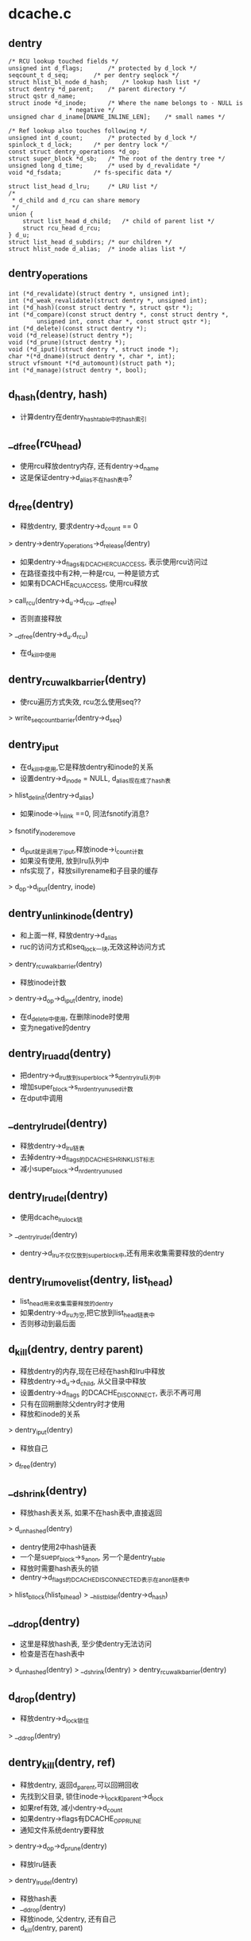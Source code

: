 * dcache.c

** dentry
   #+BEGIN_SRC 
	/* RCU lookup touched fields */
	unsigned int d_flags;		/* protected by d_lock */
	seqcount_t d_seq;		/* per dentry seqlock */
	struct hlist_bl_node d_hash;	/* lookup hash list */
	struct dentry *d_parent;	/* parent directory */
	struct qstr d_name;
	struct inode *d_inode;		/* Where the name belongs to - NULL is
					 * negative */
	unsigned char d_iname[DNAME_INLINE_LEN];	/* small names */

	/* Ref lookup also touches following */
	unsigned int d_count;		/* protected by d_lock */
	spinlock_t d_lock;		/* per dentry lock */
	const struct dentry_operations *d_op;
	struct super_block *d_sb;	/* The root of the dentry tree */
	unsigned long d_time;		/* used by d_revalidate */
	void *d_fsdata;			/* fs-specific data */

	struct list_head d_lru;		/* LRU list */
	/*
	 * d_child and d_rcu can share memory
	 */
	union {
		struct list_head d_child;	/* child of parent list */
	 	struct rcu_head d_rcu;
	} d_u;
	struct list_head d_subdirs;	/* our children */
	struct hlist_node d_alias;	/* inode alias list */   
   #+END_SRC

** dentry_operations
   #+BEGIN_SRC 
	int (*d_revalidate)(struct dentry *, unsigned int);
	int (*d_weak_revalidate)(struct dentry *, unsigned int);
	int (*d_hash)(const struct dentry *, struct qstr *);
	int (*d_compare)(const struct dentry *, const struct dentry *,
			unsigned int, const char *, const struct qstr *);
	int (*d_delete)(const struct dentry *);
	void (*d_release)(struct dentry *);
	void (*d_prune)(struct dentry *);
	void (*d_iput)(struct dentry *, struct inode *);
	char *(*d_dname)(struct dentry *, char *, int);
	struct vfsmount *(*d_automount)(struct path *);
	int (*d_manage)(struct dentry *, bool);   
   #+END_SRC

** d_hash(dentry, hash)
   - 计算dentry在dentry_hashtable中的hash索引

** __d_free(rcu_head)
   - 使用rcu释放dentry内存, 还有dentry->d_name
   - 这是保证dentry->d_alias不在hash表中?

** d_free(dentry)
   - 释放dentry, 要求dentry->d_count == 0
   > dentry->dentry_operations->d_release(dentry)
   - 如果dentry->d_flags有DCACHE_RCUACCESS, 表示使用rcu访问过
   - 在路径查找中有2种,一种是rcu, 一种是锁方式
   - 如果有DCACHE_RCUACCESS, 使用rcu释放
   > call_rcu(dentry->d_u->d_rcu, __d_free)
   - 否则直接释放 
   > __d_free(dentry->d_u.d_rcu)
   - 在d_kill中使用

** dentry_rcuwalk_barrier(dentry)
   - 使rcu遍历方式失效, rcu怎么使用seq??
   > write_seqcount_barrier(dentry->d_seq)

** dentry_iput 
   - 在d_kill中使用,它是释放dentry和inode的关系
   - 设置dentry->d_inode = NULL, d_alias现在成了hash表
   > hlist_del_init(dentry->d_alias)
   - 如果inode->i_nlink ==0, 同法fsnotify消息?
   > fsnotify_inoderemove
   - d_iput就是调用了iput,释放inode->i_count计数
   - 如果没有使用, 放到lru队列中
   - nfs实现了，释放sillyrename和子目录的缓存
   > d_op->d_iput(dentry, inode)

** dentry_unlink_inode(dentry)
   - 和上面一样, 释放dentry->d_alias
   - ruc的访问方式和seq_lock一块,无效这种访问方式
   > dentry_rcuwalk_barrier(dentry)
   - 释放inode计数 
   > dentry->d_op->d_iput(dentry, inode)
   - 在d_delete中使用, 在删除inode时使用
   - 变为negative的dentry

** dentry_lru_add(dentry)
   - 把dentry->d_lru放到super_block->s_dentry_lru队列中
   - 增加super_block->s_nr_dentry_unused计数
   - 在dput中调用

** __dentry_lru_del(dentry) 
   - 释放dentry->d_lru链表
   - 去掉dentry->d_flags的DCACHE_SHRINK_LIST标志
   - 减小super_block->d_nr_dentry_unused

** dentry_lru_del(dentry)
   - 使用dcache_lru_lock锁
   > __dentry_lru_del(dentry)
   - dentry->d_lru不仅仅放到super_block中,还有用来收集需要释放的dentry

** dentry_lru_move_list(dentry, list_head)
   - list_head用来收集需要释放的dentry 
   - 如果dentry->d_lru为空,把它放到list_head链表中
   - 否则移动到最后面

** d_kill(dentry, dentry parent) 
   - 释放dentry的内存,现在已经在hash和lru中释放
   - 释放dentry->d_u->d_child, 从父目录中释放
   - 设置dentry->d_flags 的DCACHE_DISCONNECT, 表示不再可用
   - 只有在回朔删除父dentry时才使用
   - 释放和inode的关系
   > dentry_iput(dentry) 
   - 释放自己
   > d_free(dentry) 

** __d_shrink(dentry)
   - 释放hash表关系, 如果不在hash表中,直接返回
   > d_unhashed(dentry)
   - dentry使用2中hash链表
   - 一个是suepr_block->s_anon, 另一个是dentry_table
   - 释放时需要hash表头的锁
   - dentry->d_flags的DCACHE_DISCONNECTED表示在anon链表中
   > hlist_bl_lock(hlist_bl_head)
   > __hlist_bl_del(dentry->d_hash)

** __d_drop(dentry)
   - 这里是释放hash表, 至少使dentry无法访问
   - 检查是否在hash表中
   > d_unhashed(dentry)
   > __d_shrink(dentry)
   > dentry_rcuwalk_barrier(dentry)

** d_drop(dentry)
   - 释放dentry->d_lock锁住 
   > __d_drop(dentry)

** dentry_kill(dentry, ref)
   - 释放dentry, 返回d_parent,可以回朔回收
   - 先找到父目录, 锁住inode->i_lock和parent->d_lock
   - 如果ref有效, 减小dentry->d_count
   - 如果dentry->flags有DCACHE_OP_PRUNE
   - 通知文件系统dentry要释放
   > dentry->d_op->d_prune(dentry)
   - 释放lru链表
   > dentry_lru_del(dentry)
   - 释放hash表
   - __d_drop(dentry)
   - 释放inode, 父dentry, 还有自己
   - d_kill(dentry, parent)

** dput(dentry)  
   - 减小dentry->d_count, 如果d_count减到0,则释放它
   - 如果d_count没有到0，则返回
   - 如果dentry->flags有DCACHE_OP_DELETE,回调函数决定是否直接删除
   - 对于nfs来说,检查对应的inode是否有错误 nfs_dentry_delete
   > d_ops->d_delete(dentry)
   - 如果不在hash表中, 直接释放
   > d_unhashed(dentry)
   - 否则不会释放,放到lru队列中,设置DCACHE_REFERENCED标志.
   > dentry_lru_add(dentry)
   > dentry->d_count --
   - 如果要释放, 函数返回d_parent, 回朔释放
   > dentry_kill(dentry, 1)

** d_invalidate(dentry)
   - 如果dentry不在hash表中,则不处理, 已经无效
   - 如果dentry->d_subdirs不是空,有子dentry
   - 去遍历它的子树，收集没有使用的释放
   - shrink_dcache_parent(dentry) 
   - 如果dentry->d_count > 1, 而且inode有效, 而且是目录,返回-EBUSY
   - 释放hash表关系, 表示不在vfs的树中,只是没有释放
   > __d_drop(dentry) 

** 总结
   - 释放有很多种
   - 一种是放到lru队列中 dput
   - 一种是有条件的直接释放 kill
   - 一种是释放hash表关系, invalidate/drop
   - 下面还有一种,释放整个super_block的dentry
   - 如果没有关联inode,是negative, 而且没有使用者, 虽然在hash表里面

** __dget_dlock / __dget(dentry) 
   - 修改dentry->d_count

** dget_parent(dentry) 
   - 使用dentry->d_lock锁住
   - 增加d_parent的计数

** __d_find_alias(inode, want_discon)
   - 找一个inode关联的dentry,增加计数
   - 遍历inode->i_dentry链表中的dentry
   - 过滤掉不是文件夹也不在hash表中的, 那些是无效的
   - 如果want_discon=1, 必须找一个root,而且是DCACHE_DISCONNECTED的dentry
   - 否则必须找一个不是root, 而且不带DCACHE_DISCONNECTED的
   > __dget_dlock(dentry)

** d_find_alias(inode)
   - 使用dinode->i_lock锁住, 找一个正常的dentry
   > __d_find_alias(inode, 0)

** d_prune_aliases(inode)
   - 释放inode关联的dentry 
   - 遍历inode->i_dentry链表中的dentry
   - 只处理dentry->d_count ==0的 
   > __dget_dlock(dentry)
   - 释放hash表关系
   > __d_drop(dentry)
   - 再释放计数, 如果没有其他人使用,这时应该会释放
   - 因为d_drop释放hash关系
   > dput(dentry)

** try_prune_one_dentry(dentry) 
   - 这个dentry已经不再使用, 这是使用lru回收的
   - 先释放自己
   > dentry_kill(dentry, 0)
   - 如果parent->d_count>1,有别人使用它
   - 减小计数, 直接返回
   - 否则继续回朔释放
   - dentry_kill(dentry, 1)  

** 总结
   - dentry释放的锁有4种
   - 上面的操作应该是获取dentry->d_lock
   - 在开始释放时,获取inode/parent的索
   - 里面有hash操作,使用自己的索
   - 然后释放d_child链表, 设置DCACHE_DENTRY_KILLED, 释放parent->d_lock
   - 然后释放inode关系,释放inode锁
   - 最后再释放自己之前,释放d_lock

** shrink_dentry_list(list_head) 
   - 删除一队列的dentry, 队列使用d_lru, 遍历这些dentry
   - 如果dentry->d_count > 0, 不能释放
   - 只是释放lru链表,从当前链表中释放
   - 否则释放它,而且释放父dentry
   > try_prune_one_dentry(dentry)

** shrink_dcache_sb(super_block, count) 
   - 尝试super_block中空闲的dentry
   - 遍历super_block->s_dentry_lru
   - 如果dentry带标志DCACHE_REFERENCED,则把它放回去
   - 否则放到临时链表中,最后集中释放
   - 这里使用dcache_lru_lock保护,和上面的lru操作很想
   - shrink_dentry_list(list)

** shrink_dcache_sb(super_block)
   - 释放整个super_block->s_dentry_lru链表, 直到为空
   > shrink_dentry_list(list_head)

** shrink_dcache_for_umount_subtree(dentry) 
   - umount时使用,释放super_block的所有dentry
   - dentry必须是root
   - 使用树的深度优先遍历, 删除dentry
   - 开始循环, 先到最底层的dentry, d_subdirs为空
   - 通知fs
   > d_op->d_prune(dentry)
   - 释放lru和hash关系
   > dentry_lru_prune(dentry)
   > __d_shrink(dentry)
   - 如果dentry->d_count >0, 报错
   - 释放父dentry的关系
   - list_del(dentry->d_u->d_child)
   - 释放inode关系
   > hlist_del_init(dentry->d_alias)
   > d_op->d_iput(dentry, inode)
   - 最后释放自己
   > d_free(dentry)
   - 这里没有使用任何锁??

** shrink_dcache_for_umount(super_block)
   - 首先释放super_block->s_root对应的子树
   > shrink_dcache_for_umount_subtree(dentry)
   - 然后是super_block->s_anon链表上的
   - 链表使用dentry->d_hash?? 上面可能有遗漏的
    -这里不会干扰上面的释放,因为不会增加计数
   - 遍历hash表上的dentry
   > shrink_dcache_for_umount_subtree(dentry)
   - 在关闭super_block中调用
   > kill_anon_super(super_block)
   > generic_shutdown_super(super_block)
   > shrink_dcache_for_umount(super_block)
	
** try_to_ascend(old, locked, seq) 
   - 找dentry->d_parent 
   - 如果old->flags有DCACHE_DENTRY_KILLED, 或者seq和rename_lock不一致, 返回NULL

** have_submounts(parent)
   - 检查parent的子树的文件夹中,是否有mountpoint
   - dentry->d_flags的DCACHE_MOUNTPOINT表示它是mountpoint
   > d_mountpoint(dentry)
   - 因为这里是有序树,而且遍历的时候树的结构不会改变, 可以使用循环的方式表示递归
   - 刚才写了python, 不需要有序,但删除的操作,也可实现

** select_parent(dentry, list_head ) 
   - 遍历dentry的子树,回收d_count为0的dentry
   - 如果d_count>0, 从lru队列中释放
   > dentry_lru_del(dentry)
   - 如果dcache->d_flags没有DCACHE_SHRINK_LIST,说明没有在回收
   - 可以放到参数链表中,防止循环,添加DCACHE_SHRINK_LIST标志
   > dentry_lru_move_list(dentry, dispose) 
   - 这个dentry应该是最下层,否则它的计数不能为0
   - 这里遍历使用2遍,第一次是read方式的rename_lock, 第二遍是write方式的rename_lock
   - 在遍历回朔时, 检查parent关系是否改变,以及rename_lock是否改动
   - 遍历时会检查d_parent是否为NULL, 
   - 但d_lru链表的修改使用dentry->d_lock

** shrink_dcache_parent(dentry)
   - 回收dentry目录下不使用的dentry 
   > select_parent(parent, list_head)
   - 不使用的直接释放
   > shrink_dentry_list(list_head)

** __d_alloc(sb, name) 
   - 创建dentry
   - 根据参数这里只设置super_block和name, 还有super_block->d_ops
   - 会增加parent的计数, 同时把dentry放到parent->d_u.d_child队列中.

** d_alloc(parent, name)  
   - 创建dentry
   > __d_alloc(parent->super_block, name)
   - 增加parent->d_count计数
   > __dget_dlock(parent)
   - 把dentry->d_u->d_child放到parent->d_subdirs链表中

** d_alloc_pseudo(super_block, name)
   - 创建一个dentry 
   > __d_alloc(super_block, name)
   - 设置dentry->d_flags的DCACHE_DISCONNECTED
   
** d_alloc_name(parent, name)
   - 上面的name都是qstr, 这里包装一下
   > d_alloc(parent, dentry)

** d_set_d_op(dentry, dentry_operations)
   - 设置dentry->d_op = dentry_operations
   - 每个dentry_operations的函数对应一个标志DCACHE_

** __d_instantiate(dentry, inode) 
   - 建立dentry和inode的关系, 把dentry放到inode->i_dentry队列中
   - 如果inode是AUTOMOUNT,设置dentry->d_flags的DCACHE_NEED_AUTOMOUNT
   > dentry_rcuwalk_barrier(dentry)

** d_instantiate(dentry, inode) 
   - 有了inode的dentry就不是negative的dentry, 但dentry的计数还是不变
   - 必须保证dentry不在hash表中, 也就是无效的
   > hlist_unhashed(dentry->d_alias)
   > __d_instantiate(dentry, inode)

** __d_instantiate_unique(dentry, inode)
   - 而对inode的使用计数在外部已经增加
   - 和上面的区别时,这里先遍历inode->i_dentry链表
   - 比较是否有重复的, hash, d_parent, name
   > __d_instantiate(dentry, inode)

** d_instantiate_unique(dentry, inode)
   - 关联inode/dentry, 如果有重复的,返回已经关联的dentry 
   > __d_instantiate_unique(dentry, inode)

** d_make_root(inode) 
   - 创建dentry,name="/",然后关联inode
   > __d_alloc(inode->i_sb, name)
   > d_instantiate(dentry, inode)
   - 这里也没有增加inode计数??

** __d_find_any_alias(inode) 
   - 从inode->i_dentry队列上去一个dentry
   > hlist_entry(inode->i_dentry.first, struct dentry, d_alias)
   - 增加使用计数
   - __dget(dentry)

** d_find_any_alias(inode)
   - 锁住inode 
   > __d_find_any_alias(inode)

** d_obtain_alias(inode)
   - 先查找一个
   > d_find_any_alias(inode)
   - 如果找不到,就创建一个
   > __d_alloc(inode->i_sb, string) 
   - 设置DCACHE_DISCONNECTED, 关联inode和dentry的关系, 把这个创建的dentry放到inode->i_sb->s_anon中
   - 这个dentry是临时的,没有在parent的树中,也没有在hash表中
   - 名字是'/', 也是anonymous

** d_splice_alias(inode, dentry) 
   - 关联inode和dentry
   - 如果inode是目录,首先找是否有DCACHE_DISCONNECTED的dentry
   - __d_find_alias_inode(inode, 1)
   - 把找到的dentry放到参数dentry的位置,而且切换name
   - d_move(new, dentry)
   - 没有空闲的，就关联这两个 
   > __d_instantiate(dentry, inode)
   - 重新插入到hash表中
   > d_rehash(dentry)
   - 对于普通文件,就直接关联,同时重新计算hash表位置
   > d_add(dentry,inode) 

** d_add_ci(dentry, inode, name)
   - 首先在父目录下面找一个name的文件
   > d_hash_and_lookup(dentry->d_parent, name) 
   - 如果没找到，就创建一个
   > d_alloc(dentry->d_parent, name)
   - 然后建立和inode的联系
   > d_splice_alias(inode, new)
   - 如果找到了,而且关联同样的inode,返回找到的dentry
   - 应该没有关联inode, 也就是negative的
   - d_splice_alias(inode, dentry)
   - 只有ntfs和xfs使用

** 总结
   - 创建有两种，一种指定parent, 另一种不指定
   - 两种都要有super_block
   - 使用parent的，创建后就会放到parent的孩子队列中
   - 然后可以关联inode，同时把它inode的alias队列中
   - 然后考虑放到hash队列中,但放到hash队列中
   - 主要在find操作中使用,检查是否已有存在的dentry,有的话用存在的
   - 没有的话创建新的,并关联inode，放到hash队列中.

** __d_lookup_rcu(parent, name, seq, inode) 
   - 在parent下面找name对应的dentry
   - 这里不是遍历dentry->d_subdirs, 而是使用hash表??
   - 使用dentry->d_seq包含
   - 过滤掉不在hash表中的dentry
   > d_unhashed(dentry)
   - 比较name和dentry->d_name 
   > slow_dentry_cmp(parent, dentry, seq, name)

** d_lookup(parent, name)
   - 使用rename_lock保护 
   > __d_lookup(parent, name)

** __d_lookup(dentry, name)
   - 和__d_lookup_rcu相同, 不过这里使用ruc的锁
   > rcu_read_lock()
   - 没有使用seq锁, 如果找到,增加dentry->d_count 

** d_hash_and_lookup(dentry, name)
   - 在dentry目录下,查找name对应的dentry 
   > d_lookup(dentry, name)
   - 这里是增加dentry->d_count

** d_validate(dentry, parent) 
   - 通过查找parent->d_subdir, 验证dentry没问题
   - 增加dentry的计数，没人用！

** d_delete(dentry) 
   - 在删除文件时删除dentry
   - 如果dentry没人用, 把dentry变为negative的
   - 否则把它在hash队列中删除
   - 如果dentry->d_count ==1,变成一个negative的文件
   - 只有当前操作路径在使用?
   - 锁住d_lock, inode->i_lock, 这里会循环等待锁
   - 去掉dentry->d_flags的DCACHE_CANT_MOUNT??
   - 释放和inode的关系, 仅仅变成negative的
   - dentry_unlink_inode(dentry)
   - 否则, d_count会是多少??
   - 如果dentry在hash表中, 释放hash表关系 
   > d_unhashed(dentry)
   > __d_drop(dentry)

** __d_rehash(dentry, hlist_bl_head)
   - 设置dentry->d_flags的DCACHE_RCUACCESS, 重新把dentry放到hash队列中

** _d_rehash(dentry, hlist_bl_head)
   > __d_rehash(dentry)

** d_rehash(dentry)
   - 使用dentry->d_lock锁 
   > _d_rehash(dentry)

** __d_move(dentry, target) 
   - 交换两个dentry, 包括name,parent,subdir,hash. 
   - target虽然没有释放,但不在hash队列中
   - 只要回收函数一看，就立即释放它， 但另一个会进入hash队列

** d_move(dentry, target)
   - 使用rename_lock保护
   > __d_move(dentry, target)
   - 这就是rename的实现??

** d_ancestor(dentry p1, p2)
   - 使用dentry->d_parent向上遍历,检查p1是否是p2的上层目录

** __d_unalias(inode, dentry, alias)
   - 修改inode的文件名? 这里的锁非常复杂
   > __d_move(alias, dentry)


** __d_materialise_dentry(dentry, anon) 
   - 好像也是交换dentry和anon的内容,去掉anon的DCACHE_DISCONNECTED
   - 没有hash表的操作, 只有d_child/d_subdirs的操作

** d_materialise_unique(dentry, inode) 
   - 同样是关联dentry和inode
   - 如果inode是目录, 必须保证只有一个dentry
   - 查找是否存在dentry
   > __d_find_alias(inode, 0)
   - 如果是root,直接代替原来的, 而且需要调整hash表的位置
   > __d_materialise_dentry(dentry, alias)
   - 释放原来的dentry
   - __d_drop(dentry)
   - 如果是正常的dentry, 相当于rename操作?
   > __d_unalias(inode, dentry, alias) 
   - 如果找不到alias,或者是非目录,允许多个dentry?
   > __d_instantiate_unique(dentry, inode)
   - 最后调整hash队列
   > _d_rehash(dentry) 


** 总结
   dcache->flags的DCACHE_DISCONNECTED到底是什么时候使用??

* namei.c

  - dcache中树的查找有两种
  - 一种使用rcu/seqcount,另一种是refcount
  - 第二种更安全一些,因为它在查找时增加dentry的计数.

** path 
   #+BEGIN_SRC 
	struct vfsmount *mnt;
	struct dentry *dentry;   
   #+END_SRC

** path_get(path)
   > mntget(path->mnt)
   > dget(path->dentry)

** path_put(path)
   > dput(path->dentry)
   > mntput(path->mnt)

** nameidata
   #+BEGIN_SRC 
	struct path	path;
	struct qstr	last;
	struct path	root;
	struct inode	*inode; /* path.dentry.d_inode */
	unsigned int	flags;
	unsigned	seq;
	int		last_type;
	unsigned	depth;
	char *saved_names[MAX_NESTED_LINKS + 1];   

	enum {LAST_NORM, LAST_ROOT, LAST_DOT, LAST_DOTDOT, LAST_BIND};

	LOOKUP_FOLLOW(symlink)
	LOOKUP_DIRECTORY  找一个directory
	LOOKUP_AUTOMOUNT 不错在的目录?
	LOOKUP_PARENT ??
	LOOKUP_REVAL : 需要验证dcache中的目录信息
	LOOKUP_RCU ??

	LOOKUP_ROOT ??
	LOOKUP_OPEN  打开目录?
	LOOKUP_CREATE
	LOOKUP_EXCL
	LOOKUP_RENAME_TARGET ?? 
	LOOKUP_JUMPED 在绝对路径跳转时,设置这个标志
	LOOKUP_EMPTY

   #+END_SRC

** unlock_rcu_walk()
   - 锁住vfsmount_lock, lock/global锁
   > rcu_read_lock

** unlock_rcu_walk()
   > rcu_read_unlock()
   > br_read_unlock(vfsmount_lock)

** __d_rcu_to_refcount(dentry, seq)
   - 如果seq == dentry->d_seq, 表示没有改变,可以使用
   - 增加dentry->d_count

** unlazy_walk(nameidata, dentry)
   - 从rcu-walk变为ref-walk
   - dentry是nameidata->path->dentry的子dentry
   - nameidata->flags必须有LOOKUP_RCU
   - 检查nameidata->root, 如果nameidata->flags没有LOOKUP_ROOT 
   - 则设置want_root = 1, 而且比较nameidata->root和current->fs, 如果不一致返回错误?
   - 当前位置是nameidata->path下面, 它只想nameidata->inode
   - 如果dentry == NULL, 表示没找到?
   - 检查parent是否改变
   - __d_rcu_to_refcount(dentry, seq) 
   - 如果dentry有效
   - 检查dentry->parent是否和nameidata->parent一致
   - 检查dentry是否改变,增加dentry的计数
   > __d_rcu_to_refcount(dentry, nameidata->seq)
   - 如果没有改变,还要增加parent->d_count??
   - 如果上面设置want_root =1, 增加naemidata->root计数
   > path_get(nameidata->root)
   - 最后增加vsfmount计数, 所以dentry和vfsmount的计数都增加了
   > mntget(nameidata->path->mnt)
   - 最后去掉LOOKUP_RCU
   - 如果上面检查有错误,都返回-ECHILD

** d_revalidate(dentry, flags)
   - 检查是否有效?
   > dentry->d_op->d_revalidate(dentry, flags)

** complete_walk(nameidata) 
   - 查找路径完成时的操作
   - 如果是rcu-walk, 转变为ref-walk
   - 如果nameidata->flags没有LOOKUP_ROOT, 设置nameidata->root->mnt = NULL?? 
   - 检查当前目录的有效性 nameidata->path->dentry
   > __d_rcu_to_refcount(dentry, nameidata->seq)
   - 如果返回错误,说明有路径变化,返回-ECHILD
   - 否则继续,增加nameidata->path->mnt计数, 又和dentry一致
   - mntget(nameidata->path.mnt)
   - 如果nameidata->flags没有LOOKUP_JUMPTED?? 可以返回?
   - 最后验证, 为何不用d_revalidate?
   - 只有nfs使用它?
   > d_op->d_weak_revalidate(dentry, namiedata->flags)

** set_root(nameidata)
   - 如果nameidata->root->mnt == NULL??
   - 设置nameidata->root = current->fs->root
   - 同时增加path的计数

** set_root_rcu(namiedata)
   - rcu-walk方式，设置nameidata->root
   - nameidata->root = current->fs->root
   - nameidata->seq = nameidata->root->dentry->d_seq
   - 并没有增加计数

** __vfs_follow_link(nameidata, link_name)
   - 如果link_name是绝对路径(以"/"开头), 重新设置nameidata 
   - 使用ref-walk方式?
   > set_root(nameidata)
   - 当前路径改为root, nameidata->path = nameidata->root
   - 增加计数, 设置LOOKUP_JUMPTED
   - path_get(nd->path)
   - 设置nameidata->inode = nameidata->path->dentry->inode
   - 开始查找
   > link_path_walk(link, nd)

** path_put_conditional(path, nameidata)
   - 释放path的计数
   > dput(path->dentry)
   - vfsmount只有和当前的不一样时,才释放, path->mnt != nameidata->path->mnt
   > mntput(path->mnt)
   
** path_to_nameidata(path, nameidata)
   - 修改nameidata的当前目录??
   - 如果不是rcu-walk, 还要释放已有的计数
   > dput(nameidata->path->dentry)
   - 如果nameidata和path->mnt相同,不用释放
   > mntput(nameidata->path->mnt)
   - 但不会增加参数path的计数,rcu-walk和ref-walk都可使用
   - ref-walk需要在外部增加

** nd_jump_link(nameidata, path)
   - 直接设置nameidata的当前目录, 应该是ref-walk方式
   > path_put(nameidata->path)
   - 设置nameidata->path/inode,还有LOOKUP_JUMPED

** put_link(nameidata, path, cookie)
   - cookie里面时symlink的路径,释放它 
   > inode->i_op->put_link(dentry, nameidata, cookie)
   - 释放path计数
   > path_put(link)

** may_follow_link(path, nameidata)
   - path指向symlink文件,检查是否可以展开?
   - 如果有问题,返回-EACCESS

** safe_hardlink_source(inode)
   - link操作时的检查

** may_linkat(path)
   - 在linkat的syscall中,检查是否满足条件
   - 这里在内存在已经关联?
   - 文件是path->dentry->d_inode, 位置就是dentry

** follow_link(path link, nameidata, p)
   - 展开symlink, 必须是ref-walk方式查找
   - link和nameidata->path什么关系?  
   - link应该是当前目录下的一个文件
   - 使用i_ops, 获取symlink文件的路径
   - 把它放到nameidata->saved_names[depth]中
   > dentry->d_inode->i_op->follow_link(dentry, nameidata)
   - 开始遍历展开
   > __vfs_follow_link(nameidata, string)

** follow_up_rcu(path) 
   - 使用rcu保护的路径向上走,跨越mount
   - 如果path->mnt没有父mount,则返回0
   - 更换path = {path->mnt=>mnt_parent->mnt_mountpoint, path->mnt=>mnt_parent->mnt}

** follow_up(path)
   - ref-walk方式的向上查找
   - 同样跨越mount
   - 使用mnt->mnt_mountpoint, mnt_parent->mnt
   - 同时增加新的计数,释放老的计数

** follow_automount(path, flags, need_mntput)
   - 检查是否要去mount 
   - flags中没有LOOKUP_PARENT/LOOKUP_DIRECTORY/LOOKUP_OPEN/LOOKUP_CREAT/LOOKUP_AUTOMOUNT, 而且dentry->inode有效,不再mount
   - 根据注释,这是statde操作
   - 获取vfsmount
   > path->dentry->d_op->d_automount(path)
   - 挂在到dentry上面
   > finish_automount(mnt, path) 
   - 切换path, 指向新的vfs的根dentry

** follow_managed(path, flags) 
   - 处理特殊的dentry 
   - dentry->d_flags包括DCACHE_MOUNTED, DCACHE_NEED_AUTOMOUNT, DCACHE_MANAGE_TRANSIT
   - 对于DCACHE_MANAGE_TRANSIT
   - d_op->d_manage(path->dentry, false) 
   - 对于DCACHE_MOUNTED, 表示它是mountpoint,需要跨越vfs
   - 先找到mountpoint的vfsmount
   > lookup_mnt(path)
   - 更新path指向的dentry/vfsmount
   - 对于DCACHE_NEED_AUTOMOUNT,里面回更新path
   - follow_automount(path, flags, need_mntput) 
   - 这里返回是否需要释放path原来的vfsmount的计数???

** follow_down_one(path)
   - 向下查找，跨越mountpoint
   > lookup_mnt(path)
   - 更新path, 同时修改计数

** managed_dentry_might_block(dentry)
   - 执行DCACHE_MANAGE_TRANSIT对应的操作
   > d_op->d_manage(dentry, true)

** __follow_mount_rcu(nameidata, path, inode)
   - rcu的方式向下查找, 用来跨越mountpoint
   - 循环查找mountpoint 
   - 首先检查d_manage, 只有autofs使用, 而且不允许rcu-walk
   > managed_dentry_might_block(dentry)
   - 如果是autofs,直接返回false
   - 查找vfsmount 
   > __lookup_mnt(path->mnt, path->dentry, 1)
   - 切换path, 没有计数操作
   - 添加nameidata->flags的LOOKUP_JUMPED
   - 设置nameidata->seq = path->dentry->d_seq

** follow_mount_rcu(nameidata)
   - 不考虑d_manage的扩展
   - 循环查找nameidata->path的mountpoint, 直接修改当前路径?
   > __lookup_mnt(nameidata->path->mnt
   - 更新path/seq

** follow_dotdot_rcu(nameidata)
   - 这里是循环处理,跳过mountpoint
   - 如果nameidata->path和nameidata->root一样，直接退出
   - 如果nameidata->path->dentry不是path->vfsmount->mnt_root,可以向上查找
   - 首先检查nameidata->seq和path->dentry->s_seq, 如果不一致返回-ECHILD
   - 直接更新nameidata->path->dentry, seq, 这两个必须是一致的
   - 然后直接退出
   - 否则它需要向上跨越mountpoint
   > follow_up_rcu(nameidata->path)
   - 然后检查新的dentry是否被别人mount??
   > follow_mount_rcu(nameidata)

   - 基本上是先向上查找
   - 遇到nameidata->root退出
   - 遇到vfsmount->root,向上跳过vfsmount, 而且继续.
   - 否则向上d_parent, 然后退出
   - 退出之后检查是否是mountpoint

** follow_down(path)  
   - 这个函数和follow_managed类似,但这里不会处理DCACHE_NEED_AUTOMOUNT,nfsd使用它.
   - 处理DCACHE_MANAGE_TRANSID, 对应d_ops->d_manage
   - 处理DCAHCE_MOUNTED,向下跨越mountpoint

** follow_mount(path)
   - 只跨越mountpoint, 检查dentry->d_flags的DCACHE_MOUNTED标志
   - 这里是计数模式的遍历

** follow_dotdot(nameidata)
   - nameidata->root->mnt表示root是否无效?
   - 使用current->fs_struct->root
   > set_root(nameidata)
   - 如果nameidata->path不是root节点,更新nameidata->path->dentry
   - 否则向上跳跃,然后再向上遍历
   > follow_up(nameidata->path)
   - 然后处理mountpoint 
   > follow_mount(nameidata->path)

** lookup_dcache(qstr name, dentry dir, flags, need_lookup)
   - 从dir下面查找name对应的dentry
   - 去hash表中查找
   > d_lookup(dentry, name)
   - 如果找到，而且dentry->d_flags有DCACHE_OP_REVALIDATE
   > d_revalidate(dentry, flags)
   - 如果返回0,返回的dentry无效,释放它 
   > dput(dentry)
   - 如果<0, 返回错误
   - 如果找不到,创建一个, 设置need_lookup=true
   > d_alloc(dir, name)

** lookup_real(inode, dentry, flags)
   - 使用i_ops操作, inode是目录,dentry是子文件
   > dentry->inode->lookup(dir, dentry, flags)

** __lookup_hash(name, dentry parent, flags)
   - 先在hash中查找 
   > lookup_dcache(name, parent, flags, need_lookup)
   - 如果上面没有找到,也就是need_lookup = 1, 使用i_ops查找
   - 所以下面dentry是新创建的
   > lookup_real(dentry->inode, dentry/name, flags)

** lookup_fast(nameidata, path, inode)


** d_alloc_and_lookup(dentry parent, qstr name, nameidata)
   - d_alloc(parent, name)
   - i_op->lookup(parent->d_inode, dentry, nd) 这里重新查找，里面有应该d_instantiate之类的复杂操作, 如果返回的有效,就需要释放它. cifs里面使用d_add，而且直接打开路径,但对于localfs,则需要读回目录下的内容.

   - d_inode_lookup(dentry parent, dentry, nameidata) 在parent下面为dentry找合适的inode
   - i_op->lookup(inode, dentry, nd)

** do_lookup(nameidata, qstr, path, inode)
   - 如果nameidata->flags带LOOKU_RCU,使用rcu模式查找
   - 	-> __d_lookup_rcu(parent, name, seq,inode) 这是dcache中的实现,查找parent下面的dentry, 如果找不到,跳到计数模式
   - 	-> d_revalidate
   - 	-> d_nned_lookup(dentry) 跳到计数模式	
   - 	-> __follow_mount_rcu(nd, path, inode) 处理mountpoing或autofs的东西
   - 找到ref-walk -> unlazy_walk(nd, dentry)
   - 如果不是rcu模式	-> __d_lookup(parent, name) 这个也是dcache的实现
   - 如果没找到dentry, 则再找一遍,或分配一个新的
   - d_lookup(parent, name)
   - d_alloc_and_lookup(parent, name, nd)
   - d_inode_lookup(parent, dentry, nd) 找inode
   - follow_managed(path, nd->flags)

   - walk_component(nameidata, path, qstr, type, follow)
   - do_lookup(nd, name, path, inode) 如果返回的inode无效,则搜索失败, 把返回的path,inode给nameidata

处理符号链接
   - nested_symlink(path, nameidata) 循环使用下面的函数,知道错误退出?
   - follow_link(link, nd, cookie)
   - walk_component(nd, path, last_name, nd->last_type, LOOKUP_FOLLOW)  

   - link_path_walk(name, nd)
   - 取出name中的路径片断  walk_component(nd, next, this, type, LOOKUP_FOLLOW)但判断剩下最后一点时,特殊处理
   - nsted_symlink(next, nd)
   - 把最后的一个片断给nameidata
下面是创建/删除,查找，好复杂...,但上面真是没什么东西,所以还要看下面的实现.
